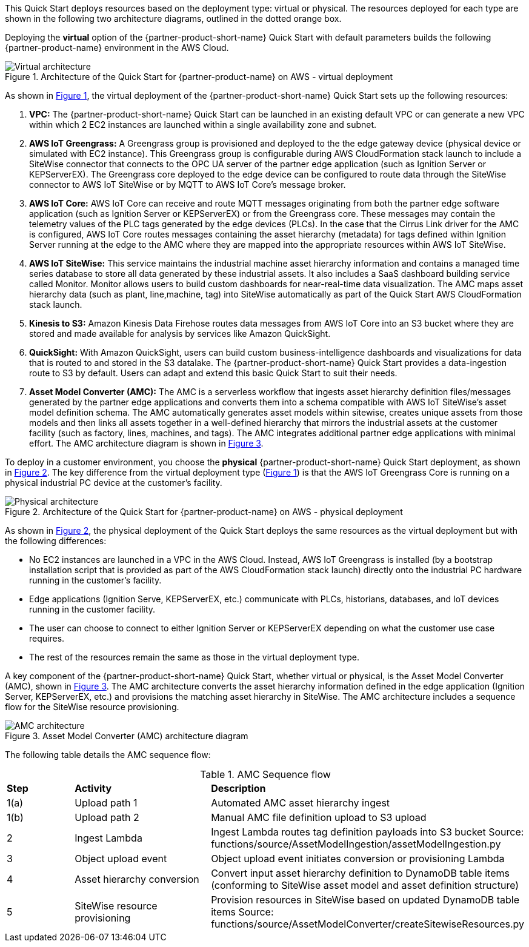 This Quick Start deploys resources based on the deployment type: virtual or physical. The resources deployed for each type are shown in the following two architecture diagrams, outlined in the dotted orange box.

Deploying the *virtual* option of the {partner-product-short-name} Quick Start with default parameters builds the following {partner-product-name} environment in the AWS Cloud.

:xrefstyle: short
[#architecture-virtual]
.Architecture of the Quick Start for {partner-product-name} on AWS - virtual deployment
image::../images/IMCQuickStartArchitecture-Virtual.png[Virtual architecture]

As shown in <<architecture-virtual>>, the virtual deployment of the {partner-product-short-name} Quick Start sets up the following resources:

//TODO Marcia to change these numbers to bullets and otherwise edit to match the diagram.

//TODO Marcia: Virtual = Has VPC (applies to new or existing?). No physical deployments; everything is on the Cloud, incl Ignition EC2 instance, which mimicks the hardware. EC2 instance 1 = Ignition instance. EC2 instance 2 = Edge Gateway 

. *VPC:* The {partner-product-short-name} Quick Start can be launched in an existing default VPC or can generate a new VPC within which 2 EC2 instances are launched within a single availability zone and subnet.
. *AWS IoT Greengrass:* A Greengrass group is provisioned and deployed to the the edge gateway device (physical device or simulated with EC2 instance). This Greengrass group is configurable during AWS CloudFormation stack launch to include a SiteWise connector that connects to the OPC UA server of the partner edge application (such as Ignition Server or KEPServerEX). The Greengrass core deployed to the edge device can be configured to route data through the SiteWise connector to AWS IoT SiteWise or by MQTT to AWS IoT Core's message broker.
. *AWS IoT Core:* AWS IoT Core can receive and route MQTT messages originating from both the partner edge software application (such as Ignition Server or KEPServerEX) or from the Greengrass core. These messages may contain the telemetry values of the PLC tags generated by the edge devices (PLCs). In the case that the Cirrus Link driver for the AMC is configured, AWS IoT Core routes messages containing the asset hierarchy (metadata) for tags defined within Ignition Server running at the edge to the AMC where they are mapped into the appropriate resources within AWS IoT SiteWise.
. *AWS IoT SiteWise:* This service maintains the industrial machine asset hierarchy information and contains a managed time series database to store all data generated by these industrial assets. It also includes a SaaS dashboard building service called Monitor. Monitor allows users to build custom dashboards for near-real-time data visualization. The AMC maps asset hierarchy data (such as plant, line,machine, tag) into SiteWise automatically as part of the Quick Start AWS CloudFormation stack launch.
. *Kinesis to S3:* Amazon Kinesis Data Firehose routes data messages from AWS IoT Core into an S3 bucket where they are stored and made available for analysis by services like Amazon QuickSight.
. *QuickSight:* With Amazon QuickSight, users can build custom business-intelligence dashboards and visualizations for data that is routed to and stored in the S3 datalake. The {partner-product-short-name} Quick Start provides a data-ingestion route to S3 by default. Users can adapt and extend this basic Quick Start to suit their needs.
. *Asset Model Converter (AMC):* The AMC is a serverless workflow that ingests asset hierarchy definition files/messages generated by the partner edge applications and converts them into a schema compatible with AWS IoT SiteWise's asset model definition schema. The AMC automatically generates asset models within sitewise, creates unique assets from those models and then links all assets together in a well-defined hierarchy that mirrors the industrial assets at the customer facility (such as factory, lines, machines, and tags). The AMC integrates additional partner edge applications with minimal effort. The AMC architecture diagram is shown in <<amc-architecture>>. 

//TODO Shivansh, For this list, should we asterisk any of these elements and add this footnote? [.small]#*The template that deploys the Quick Start into an existing VPC skips the components marked by asterisks and prompts you for your existing VPC configuration.#

To deploy in a customer environment, you choose the *physical* {partner-product-short-name} Quick Start deployment, as shown in <<architecture-physical>>. The key difference from the virtual deployment type (<<architecture-virtual>>) is that the AWS IoT Greengrass Core is running on a physical industrial PC device at the customer's facility. 

[#architecture-physical]
.Architecture of the Quick Start for {partner-product-name} on AWS - physical deployment
image::../images/IMCQuickStartArchitecture-Physical.png[Physical architecture]

//TODO Marcia: Label other "PLCs" icon. * Cloud component + *physical *deployment (scripts on large computer on the floor) * No VPC here. * Where's the AWS Data Lake icon in this cloud—from previous fig? Focus on orange dotted box (what's deployed in this QS). Deployment doesn't include SageMaker ML; people could feed data through SageMaker ML. They could deploy it separately if they want to. Key component: AMC (Asset Model Converter): will discuss in following figure. Edge device in the factory. For deployments in customer environments, users will deploy the *PHYSICAL* deployment type of the IMC Quick Start. The key difference from the *VIRTUAL* deployment type (shown above) is that the AWS IoT Greengrass Core is running on a physical industrial PC device at the customer's facility. AMC isn't detailed as it is in next fig. Inner dotted blue line around the two service icons not helpful.

As shown in <<architecture-physical>>, the physical deployment of the Quick Start deploys the same resources as the virtual deployment but with the following differences:

* No EC2 instances are launched in a VPC in the AWS Cloud. Instead, AWS IoT Greengrass is installed (by a bootstrap installation script that is provided as part of the AWS CloudFormation stack launch) directly onto the industrial PC hardware running in the customer's facility.
* Edge applications (Ignition Serve, KEPServerEX, etc.) communicate with PLCs, historians, databases, and IoT devices running in the customer facility.
* The user can choose to connect to either Ignition Server or KEPServerEX depending on what the customer use case requires.
* The rest of the resources remain the same as those in the virtual deployment type.

//TODO Shivansh, For this list, should we asterisk any of these elements and add this footnote? [.small]#*The template that deploys the Quick Start into an existing VPC skips the components marked by asterisks and prompts you for your existing VPC configuration.#

A key component of the {partner-product-short-name} Quick Start, whether virtual or physical, is the Asset Model Converter (AMC), shown in <<amc-architecture>>. The AMC architecture converts the asset hierarchy information defined in the edge application (Ignition Server, KEPServerEX, etc.) and provisions the matching asset hierarchy in SiteWise. The AMC architecture includes a sequence flow for the SiteWise resource provisioning.

//TODO Marcia: Reduce the number of "(AMC)" in parens instances throughout.

[#amc-architecture]
.Asset Model Converter (AMC) architecture diagram
image::../images/AMCArchitecture.png[AMC architecture]

//TODO Marcia: In diagram, how is "plant facility" diff from "factory"? Shivansh says they're synonyms; go with "factory." Align language in body text.

The following table details the AMC sequence flow:

[cols="2,4a,8a"]
.AMC Sequence flow
|===
|*Step*
|*Activity*
|*Description*

|1(a)
|Upload path 1
|Automated AMC asset hierarchy ingest

|1(b)
|Upload path 2
|Manual AMC file definition upload to S3 upload

|2
|Ingest Lambda
|Ingest Lambda routes tag definition payloads into S3 bucket
Source: functions/source/AssetModelIngestion/assetModelIngestion.py

|3
|Object upload event
|Object upload event initiates conversion or provisioning Lambda

|4
|Asset hierarchy conversion
|Convert input asset hierarchy definition to DynamoDB table items (conforming to SiteWise asset model and asset definition structure)

|5
|SiteWise resource provisioning
|Provision resources in SiteWise based on updated DynamoDB table items
Source: functions/source/AssetModelConverter/createSitewiseResources.py

|===


